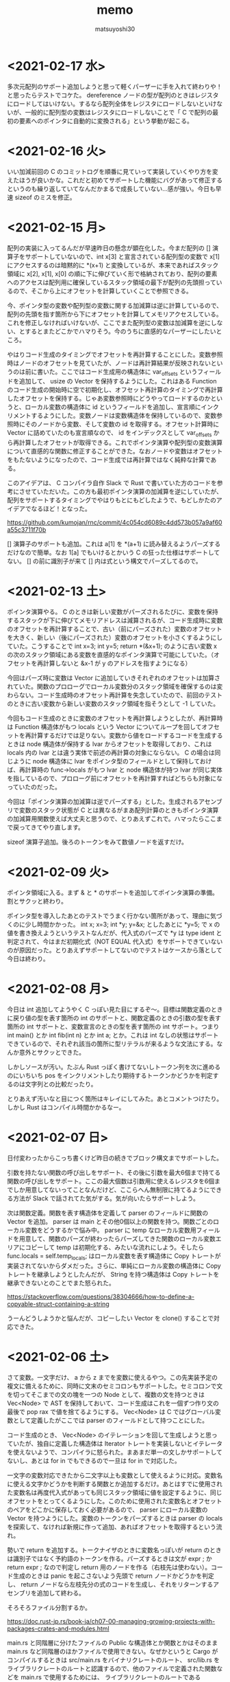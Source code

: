 #+title: memo
#+author: matsuyoshi30

* <2021-02-17 水>

  多次元配列のサポート追加しようと思って軽くパーザーに手を入れて終わりや！と思ったらテストでコケた。 dereference ノードの型が配列のときはレジスタにロードしてはいけない。するなら配列全体をレジスタにロードしないといけないが、一般的に配列型の変数はレジスタにロードしないことで「 C で配列の最初の要素へのポインタに自動的に変換される」という挙動が起こる。

* <2021-02-16 火>

  いい加減前回の C のコミットログを順番に見ていって実装していくやり方を変えたほうが良いかな。これだと初めてサポートした機能にバグがあって修正するというのも繰り返していてなんだかまるで成長していない…感が強い。今日も早速 sizeof のミスを修正。

* <2021-02-15 月>

  配列の実装に入ってるんだが早速昨日の懸念が顕在化した。今まだ配列の [] 演算子をサポートしていないので、int x[3] と宣言されている配列型の変数で x[1] にアクセスするのは暗黙的に *(x+1) と変換しているが、本来であればスタック領域に x[2], x[1], x[0] の順に下に伸びていく形で格納されており、配列の要素へのアクセスは配列用に確保しているスタック領域の最下が配列の先頭担っているので、そこから上にオフセットを計算していくことで参照できる。

  今、ポインタ型の変数や配列型の変数に関する加減算は逆に計算しているので、配列の先頭を指す箇所から下にオフセットを計算してメモリアクセスしている。これを修正しなければいけないが、ここでまた配列型の変数は加減算を逆にしない、とするとまたどこかでハマりそう。今のうちに直感的なパーザーにしたいところ。

  やはりコード生成のタイミングでオフセットを再計算することにした。変数参照時はノードのオフセットを見ていたが、ノードは再計算結果が反映されないというのは前に書いた。ここではコード生成用の構造体に var_offsets というフィールドを追加して、 usize の Vector を保持するようにした。これはある Function のコード生成の開始時に空で初期化し、オフセット再計算のタイミングで再計算したオフセットを保持する。じゃあ変数参照時にどうやってロードするのかというと、ローカル変数の構造体に id というフィールドを追加し、宣言順にインクリメントするようにした。変数ノードは変数構造体を保持しているので、変数参照時にそのノードから変数、そして変数の id を取得する。オフセット計算時に Vector に詰めていたのも宣言順なので、 id をインデックスとして var_offsets から再計算したオフセットが取得できる。これでポインタ演算や配列型の変数演算について直感的な関数に修正することができた。なおノードや変数はオフセットをもたないようになったので、コード生成では再計算ではなく純粋な計算である。

  このアイデアは、 C コンパイラ自作 Slack で Rust で書いていた方のコードを参考にさせていただいた。この方も最初ポインタ演算の加減算を逆にしていたが、配列をサポートするタイミングでやはりもとにもどしたようで、もどしかたのアイデアでなるほど！となった。

  https://github.com/kumojan/rnc/commit/4c054cd6089c4dd573b057a9af60a55c3711f70b

  [] 演算子のサポートも追加。これは a[1] を *(a+1) に読み替えるようパーズするだけなので簡単。なお 1[a] でもいけるとかいう C の狂った仕様はサポートしてない。 [] の前に識別子が来て [] 内は式という構文でパーズしてるので。

* <2021-02-13 土>

  ポインタ演算やる。 C のときは新しい変数がパーズされるたびに、変数を保持するスタックが下に伸びてメモリアドレスは減算されるが、コード生成時に変数のオフセットを再計算することで、古い（前にパーズされた）変数のオフセットを大きく、新しい（後にパーズされた）変数のオフセットを小さくするようにしていた。こうすることで int x=3; int y=5; return *(&x+1); のように古い変数 x の次のスタック領域にある変数を直感的なポインタ演算で可能にしていた。（オフセットを再計算しないと &x-1 が y のアドレスを指すようになる）

  今回はパーズ時に変数は Vector に追加していきそれぞれのオフセットは加算されていた。関数のプロローグでローカル変数分のスタック領域を確保するのは変わらない。コード生成時のオフセット再計算を失念していたので、前回のテストのときに古い変数から新しい変数のスタック領域を指そうとして -1 していた。

  今回もコード生成のときに変数のオフセットを再計算しようとしたが、再計算時は Function 構造体がもつ locals という Vector についてループを回してオフセットを再計算するだけでは足りない。変数から値をロードするコードを生成するときは node 構造体が保持する lvar からオフセットを取得しており、これは locals 内の lvar とは違う実体で前述の再計算の対象にならない。 C の場合は同じように node 構造体に lvar をポインタ型のフィールドとして保持しておけば、再計算時の func->locals がもつ lvar と node 構造体が持つ lvar が同じ実体を指しているので、プロローグ前にオフセットを再計算すればどちらも対象になっていたのだった。

  今回は「ポインタ演算の加減算は逆でパーズする」とした。生成されるアセンブリで変数のスタック状態が C とは異なるがまあ配列計算のときもポインタ演算の加減算用関数使えば大丈夫と思うので、とりあえずこれで。ハマったらここまで戻ってきてやり直します。

  sizeof 演算子追加。後ろのトークンをみて数値ノードを返すだけ。

* <2021-02-09 火>

  ポインタ領域に入る。まず & と * のサポートを追加してポインタ演算の準備。割とサクッと終わり。

  ポインタ型を導入したあとのテストでうまく行かない箇所があって、理由に気づくのに少し時間かかった。 int x; x=3; int *y; y=&x; としたあとに *y=5; で x の値を書き換えようというテストなんだが、代入式のパーズで *y は type ident と判定されて、今はまだ初期化式（NOT EQUAL 代入式）をサポートできていないのが原因だった。とりあえずサポートしてないのでテストはケースから落として今日は終わり。

* <2021-02-08 月>

  今日は int 追加してようやく C っぽい見た目にするぞ〜。目標は関数定義のときに戻り値の型を表す箇所の int のサポートと、関数定義のときの引数の型を表す箇所の int サポートと、変数宣言のときの型を表す箇所の int サポート。つまり int main() とか int fib(int n) とか int a; とか。これは int なしの状態はサポートできているので、それぞれ該当の箇所に型リテラルが来るような文法にする。なんか意外とサクッとできた。

  しかしソースが汚い。たぶん Rust っぽく書けてないしトークン列を次に進めるのにいちいち pos をインクリメントしたり期待するトークンかどうかを判定するのは文字列との比較だったり。

  とりあえず汚いなと目につく箇所はキレイにしてみた。あとコメントつけたり。しかし Rust はコンパイル時間かかるなー。

* <2021-02-07 日>

  日付変わったからこっち書くけど昨日の続きでブロック構文までサポートした。

  引数を持たない関数の呼び出しをサポート、その後に引数を最大6個まで持てる関数の呼び出しをサポート。ここの最大個数は引数用に使えるレジスタを6個までしか用意してないってことなんだけど、ここらへん無制限に持てるようにできる方法が Slack で話されてた気がする。気が向いたらサポートしよう。

  次は関数定義。関数を表す構造体を定義して parser のフィールドに関数の Vector を追加。 parser は main とその他0個以上の関数を持つ。関数ごとのローカル変数をどうするかで悩み中。 parser に temp なローカル変数用フィールドを用意して、関数のパーズが終わったらパーズしてきた関数のローカル変数エリアにコピーして temp は初期化する、みたいな流れにしよう。そしたら func.locals = self.temp_locals; はローカル変数を表す構造体に Copy トレートが実装されてないからダメだった。さらに、単純にローカル変数の構造体に Copy トレートを継承しようとしたんだが、 String を持つ構造体は Copy トレートを継承できないとのことでまた怒られた。

  https://stackoverflow.com/questions/38304666/how-to-define-a-copyable-struct-containing-a-string

  うーんどうしようかと悩んだが、コピーしたい Vector を clone() することで対応できた。

* <2021-02-06 土>

  さて変数。一文字だけ、 a から z までを変数に使えるやつ。この先実装予定の複文に備えるために、同時に文末のセミコロンもサポートした。セミコロンで文を切ってそこまでの文の塊を一つの Node として、複数の文を持つときは Vec<Node> で AST を保持しておいて、コード生成はこれを一個ずつ作り文の最後で pop rax で値を捨てるようにする。 Vec<Node> は C ではグローバル変数として定義したがここでは parser のフィールドとして持つことにした。

  コード生成のとき、 Vec<Node> のイテレーションを回して生成しようと思っていたが、独自に定義した構造体は Iterator トレートを実装しないとイテレータを使えないようで、コンパイラに怒られた。まあまだ単一の文しかサポートしてないし、あとは for in でもできるので一旦は for in で対応した。

  一文字の変数対応できたから二文字以上も変数として使えるように対応。変数名に使える文字かどうかを判断する関数とか追加するだけ。あとはすでに使用された変数名は再度代入式があっても同じスタック領域に値を設定するように、同じオフセットをとってくるようにした。このために使用された変数名とオフセットのペアをどこかに保存しておく必要があるので、 parser にローカル変数の Vector を持つようにした。変数のトークンをパーズするときは parser の locals を探索して、なければ新規に作って追加、あればオフセットを取得するという流れ。

  勢いで return を追加する。トークナイザのときに変数名っぽいが return のときは識別子ではなく予約語のトークンを作る。パーズするときは文が expr ; か return expr ; なので判定し return 用のノードを作る（右枝先は使わない）。コード生成のときは panic を起こさないよう先頭で return ノードかどうかを判定し、 return ノードなら左枝先分の式のコードを生成し、それをリターンするアセンブリを追加して終わる。

  そろそろファイル分割するか。

  https://doc.rust-jp.rs/book-ja/ch07-00-managing-growing-projects-with-packages-crates-and-modules.html

  main.rs と同階層に分けたファイルの Public な構造体とか関数とかはそのまま main.rs など同階層のほかファイルで使用できない。なぜかというと Cargo がコンパイルするときは src/main.rs をバイナリクレートのルート、 src/lib.rs をライブラリクレートのルートと認識するので、他のファイルで定義された関数などを main.rs で使用するためには、 ライブラリクレートのルートである src/lib.rs でモジュールを公開して main.rs がそれを参照する。

  そんなことやらなくてよかったガハハ。再利用性とか考えてモジュールを適切に分割して作る場合は上記のやり方が良いんだろうけど、今回は main.rs と同階層にファイル（モジュール）を分けて、 main.rs 内でモジュールを宣言して、ほかファイルの関数とか使うときはモジュールツリーから絶対パスで use crate::modulename::something ってすればよかった。

  if 文サポートしようとおもったら、 Rust では可変な静的変数は Unsafe 関数かブロック内でしか使えないよう（言語思想的にそれはそう）で、なんかスマートなやり方を考えないとなーとなった。ぽろぽろみてたら、コード生成用の構造体を定義して、ラベル用の整数をフィールドに持ち、ラベル整数を返してそれをインクリメントするメソッドを用いるのが良さそうだったのでそうした。うーんでも diff がつらい。でもこれ以外いい方法が思いつかないのでこれでいこう。

  if-else がサポートされればほぼ同じ構造のループもできるので while も for-loop も追加。とおもたら for-loop の condition 部分バグ仕込んでて直し。これ mmcc のときもやっててあとから直してたので成長してない、というか本当は覚えていないといけないやつー。

* <2021-02-04 木>

  今日は二文字で形成される比較演算子について実装していく。 >= とか != とか。の前にトークナイザで new_token とか実装しといたほうが良さそうなのでリファクタ。

  さてまずは >= と <= を実装、というところで、String のパターンマッチで混乱した。そもそも Rust には String とか &str とか Vec<char> とかあるのでここらへん理解してないとすぐにハマる。ハマってもコンパイラが教えてくれるのでそこまで困らないが。

  何にハマったかというと、 if 文では String と "" (&str) の比較ができるのにパターンマッチではできないという点。パターンマッチしたいものが String のときはそれを &str にするかパターンのほうを String にして合わせるしかない。 String -> &str はヒープ領域のポインタをとってくるだけなのでメモリアロケーションは発生しないが、 &str -> String はメモリアロケーションが発生するので as_str() で String を &str に変換することにした。

  https://stackoverflow.com/questions/49886160/why-can-i-compare-a-string-to-a-str-using-if-but-not-when-using-match

  てかバグあった。 mmcc の方にもあった。 < の AST ノードに対するアセンブリが間違ってた。境界条件のテスト漏れ。

  バグ直して >=, <= と同じように == とか実装。これで四則演算と比較演算はおわり、次は変数。

* <2021-02-03 水>

  今日は AST を構築するパーザを Node 構造体のメソッドとして実装しなおす。しなおした。簡単。 impl Node ブロック内に移動して Node を Self に書き換えるだけでいけた。

  しかしこれは本来のメソッド記法とは違う気がする。すべて Node::method() で呼び出している。いわゆる「関連関数」のかたち。 String::from() みたいな。これは一般的には新規インスタンスを作るときに使用されるもので、想定しているのはノードを作りながら AST を構築していくように呼び出しあう関数群だったので、いまいち正しい使い方ではない感覚を覚えた。このままでも良かったのかもしれないけど。

  なので新しく Parser という構造体を定義してこの構造体に AST 構築用のメソッドを定義することにした。それぞれのメソッドは Node を返すんだけどメソッドの中で再帰下降構文に従いながらメソッドを呼び出しあう。 Parser はトークン列と今どのトークン列をみているかのインデックスを保持するようにし、各メソッドはパーザー自身を可変参照の引数として定義されているので、いわゆるメソッド的に self.method() というかたちで呼び出せる。これはなんかオブジェクト指向っぽい。

  Rust のコンパイラが親切なので、「だいたいこんな感じでいけるかな」と思って書き殴ってコンパイルして出てきたエラーのヘルプメッセージどおりに直していったら動いた。 "help: indicate the anonymous lifetime: `<'_>`" は、参照を含む構造体はライフタイムを指定しないといけないが、その構造体にメソッドを定義したときは impl ブロックでもライフタイムを示さないといけないというやつ。 "error[E0312]: lifetime of reference outlives lifetime of borrowed content.." はライフタイム参照を持つ構造体について、引数をライフタイム指定したフィールドに設定するようなコンストラクタでも引数にライフタイム指定しましょうというもの。これは後ろに "but the borrowed content is only valid for the anonymous lifetime #1 defined on the method body a xxx" とあるのも分かりやすい。

* <2021-02-02 火>

  比較演算子。まずは一文字のパーズだけやってみる。 > と < 。サクッと完了。

* <2021-02-01 月>

  少し日が空いてしまった。今日は単項演算子を実装する。

  単項演算子は今まで primary として AST ノードをつくっていたところが、+ があればそのまま、 - があれば 0-x のかたちとして読み込むようにすればよい。しかし Rust のビルドは遅いな。

  と思ったら既存のコードにバグがあった。 expr 内で左枝先ノード探索後のトークン位置を示す pos の更新の方法が誤っていました。今までのテストはうまく動いて単項演算子の実装で気づくという。こういうのコンパイラ作ってるあるあるな気がする（ある実装で別の既存の実装のバグに気づく）

* <2021-01-28 木>

  カッコの対応をする。これができたら電卓レベルになる（整数のみだが）。

  とりあえずは昨日までと同じように括弧で閉じられた式を AST ノードに変換する関数を実装する。かんたん。

  いちいちインスタンス化のたびに構造体の全フィールドを書くのはつらいので、定義した構造体に Default() を実装した。標準ライブラリで Default トレイトが定義されており、構造体のフィールドの型が標準の型であれば、 #[derive(Default)] という注釈を付与することで、インスタンス化するときに手動で設定する必要のないフィールドは ..Default::default() を呼び出すことで型のデフォルト値（ Go でいうゼロ値かな？）が設定される。

  自分は定義した構造体にまた別で定義した Enum のフィールドがあったので  Default() を実装した。その用途から大体はインスタンス化のときに構造体のブロックの中で使用されるものだが、 Node 構造体に対して実装した Default トレイトの場合、 Default::default() でも Node::default() でもどちらでも呼び出せる。たぶん Default トレイトを実装していますよということで Default::default() のほうがよいのだと思うが。

  次は構造体に対してメソッドを定義してそれを呼び出す形に書き換える。それか単項演算子の実装。

* <2021-01-27 水>

  乗算と除法。加減算との計算の優先順位とか考えないといけないので、乗除算と加減算で AST ノードを作る関数を分けてうまくやる（ここらへんは Compilerbook で解説されている左再帰下降構文解析を適用する）。

  C の場合はトークン列をグローバルに宣言した隣接リスト型の変数で表しているので、乗除算と加減算で AST を作るときはそれぞれそのグローバル変数を見ればよかったのだが、今回トークン列は Vector で表している。なので計算の優先順位が低い加減算の関数は引数にトークン列を、計算の優先順位が高い乗除算は引数にトークン列と今ターゲットにするトークン列のインデックスを持つようにした。加減算ではオペレーターのあとに必ず乗除算の関数を呼び、乗除算はオペレーターのあと、もしくはオペレーターがない場合に数値を読んで、ノードと新しくターゲットとなったトークン列のインデックスを返す。これで乗除算と加減算間でトークン列をうまい具合にやり取りすることができる。

  引数にトークン列を受け取ってやり取りする場合は参照でやりとりする。これを Rust では「参照による所有権の借用」という。ここまでのざっくりとした所有権の理解は、「関数の仮引数に変数を渡すと所有権が移動(move)するので関数呼び出し以降はその変数は使えない。仮引数に参照で借用すればそれ以降も同一の変数が使用できる」という感じ。ゼッタイにもっと厳密な定義があるので公式ドキュメント読もう。

  https://doc.rust-jp.rs/book-ja/ch04-00-understanding-ownership.html

* <2021-01-26 火>

  トークンの列から AST を作る。

  Enum でノードの種類を定義し、ノード情報を表す構造体を定義。連結リストは標準データ型の Vector を使えばよかったのでトークン列は Vector をつかったが、 AST はその名の通り木構造のデータなので Rust で木構造データを表現する方法を調べる。

  枝先を示すフィールドの型をどうするか。持つものは同じノード構造体なんだが、そのままでは再帰的な型定義になってサイズが確定しない（無限大になる）。C では枝先を示すポインタを持てばよかったが Rust だと Box<> というのを使うらしい。 Box を使うことで <> 内のデータをヒープ領域に確保する。

  一番目のトークンは数値として AST のノードを作り、以降は無限ループの中で処理する。'+' か '-' であればトークン列のインデックスを一つずらして数値を取得して「ノードの左枝先は元のノード、右枝先は取得した数値、ノード自身は operator 」のノードを作って「元のノード」が自分を指すようにする。「1+2-3」はこんな感じのノードになる。

  #+begin_src
       -
      / \
     +   3
    / \
   1   2
  #+end_src

    ノード生成のところで左右枝先のデータ型を Option<Box<Node>> にしたためになかなか苦戦したが、ここはさすが Rust 、コンパイラが親切でコンパイルエラー一つ一つ丁寧に対応してたらいつの間にかできてた。ただなんかもっと良い書き方がゼッタイにある。なんか煩雑。

    コード生成もここで関数に切り出す。 AST のルートノードを受け取るとトラバースしながらアセンブリを出力する。ここは C で実装したコードと同じ感じで実装できそう。そしてできた。昨日構造体のフィールドに対してパターンマッチかけないとか言ったけど書けたわ。さすがに書けるか。ガハハ

* <2021-01-25 月>

  tokenizer の実装。

  初めに Enum でトークンの種類を定義。後で気づくが比較演算で Enum をこのまま使うことはできないので #[derive(PartialEq)] を用いて比較できるようにする。

  https://stackoverflow.com/questions/25576748/how-to-compare-enum-without-pattern-matching

  トークンの構造体を定義。 C では連結リストを実装するために次のトークンのポインタを内蔵したが、 Rust では Vector が使えるので不要。

  トークナイザを実装。文字列を受け取ってトークンの Vector を返す。インスタンス生成時に設定不要なフィールドについては、構造体に Default を実装してそれを使うことで記述の簡略化が図れるらしいが、なんかうまくいかなかったので後で見直す。今日はどのインスタンス化でもすべてのフィールドを設定するように書いた。

  パターンマッチを使いこなしたいんだけどなんかうまくかけない。例えばトークンの種類によって処理を分岐したいというときに、 match tokens[i].TokenKind と書いて TkReserved, TkEof, _ のパターンでそれぞれ書くみたいにできると直感的なのかなと思ったのだが、インスタンスのフィールドについてのパターンマッチはかけずにインスタンスそのもののパターンマッチを書かなければいけないようだ。ここでも検査不要なフィールドは .. で省略できるが、なんでフィールドでパターンマッチできないんだろう？

  https://stackoverflow.com/questions/41390457/how-to-match-struct-fields-in-rust

* <2021-01-24 日>

  Rust で C Compiler 書き始め。まずは恒例、コマンドラインで受け取った整数をそのまま EXIT CODE に使うアセンブリを出力。

  その後は加減算を実装。 C では、文字列の先頭からN進数としてパーズできるものとパーズ後の残りの文字列のポインタを返してくれる strtol 関数が便利だったが、 Rust では同等の関数がなさそうなので調べながら実装
  イテレータを便利に使ってワンライナーでこういうのをかけるのが Rust の良いところのひとつなのかな？

  https://doc.rust-lang.org/std/iter/trait.Iterator.html

  https://qiita.com/lo48576/items/34887794c146042aebf1

  strtol っぽい関数は書いたんだが、オペレーターをみて加減算を判断するところの実装が少し手間取った。Rust は文字列を表すデータ型に String, &str, Vec<char> など色々あり、色々あるということはそれぞれ違うところもあり。ループで文字列操作したい場合は &str ではなくて String を使う。

  https://stackoverflow.com/questions/59022234/borrowed-value-does-not-live-long-enough-in-loop

  https://stackoverflow.com/questions/29428227/return-local-string-as-a-slice-str
